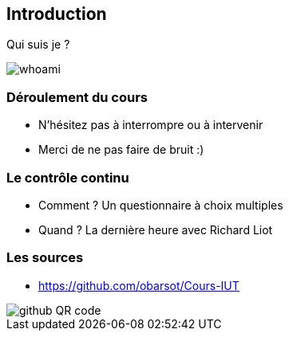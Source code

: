 == Introduction

Qui suis je ?

image::images/whoami.png[]

=== Déroulement du cours

* N'hésitez pas à interrompre ou à intervenir
* Merci de ne pas faire de bruit :)

=== Le contrôle continu

* Comment ? Un questionnaire à choix multiples
* Quand ? La dernière heure avec Richard Liot

=== Les sources

* https://github.com/obarsot/Cours-IUT

image::images/github-QR-code.png[]